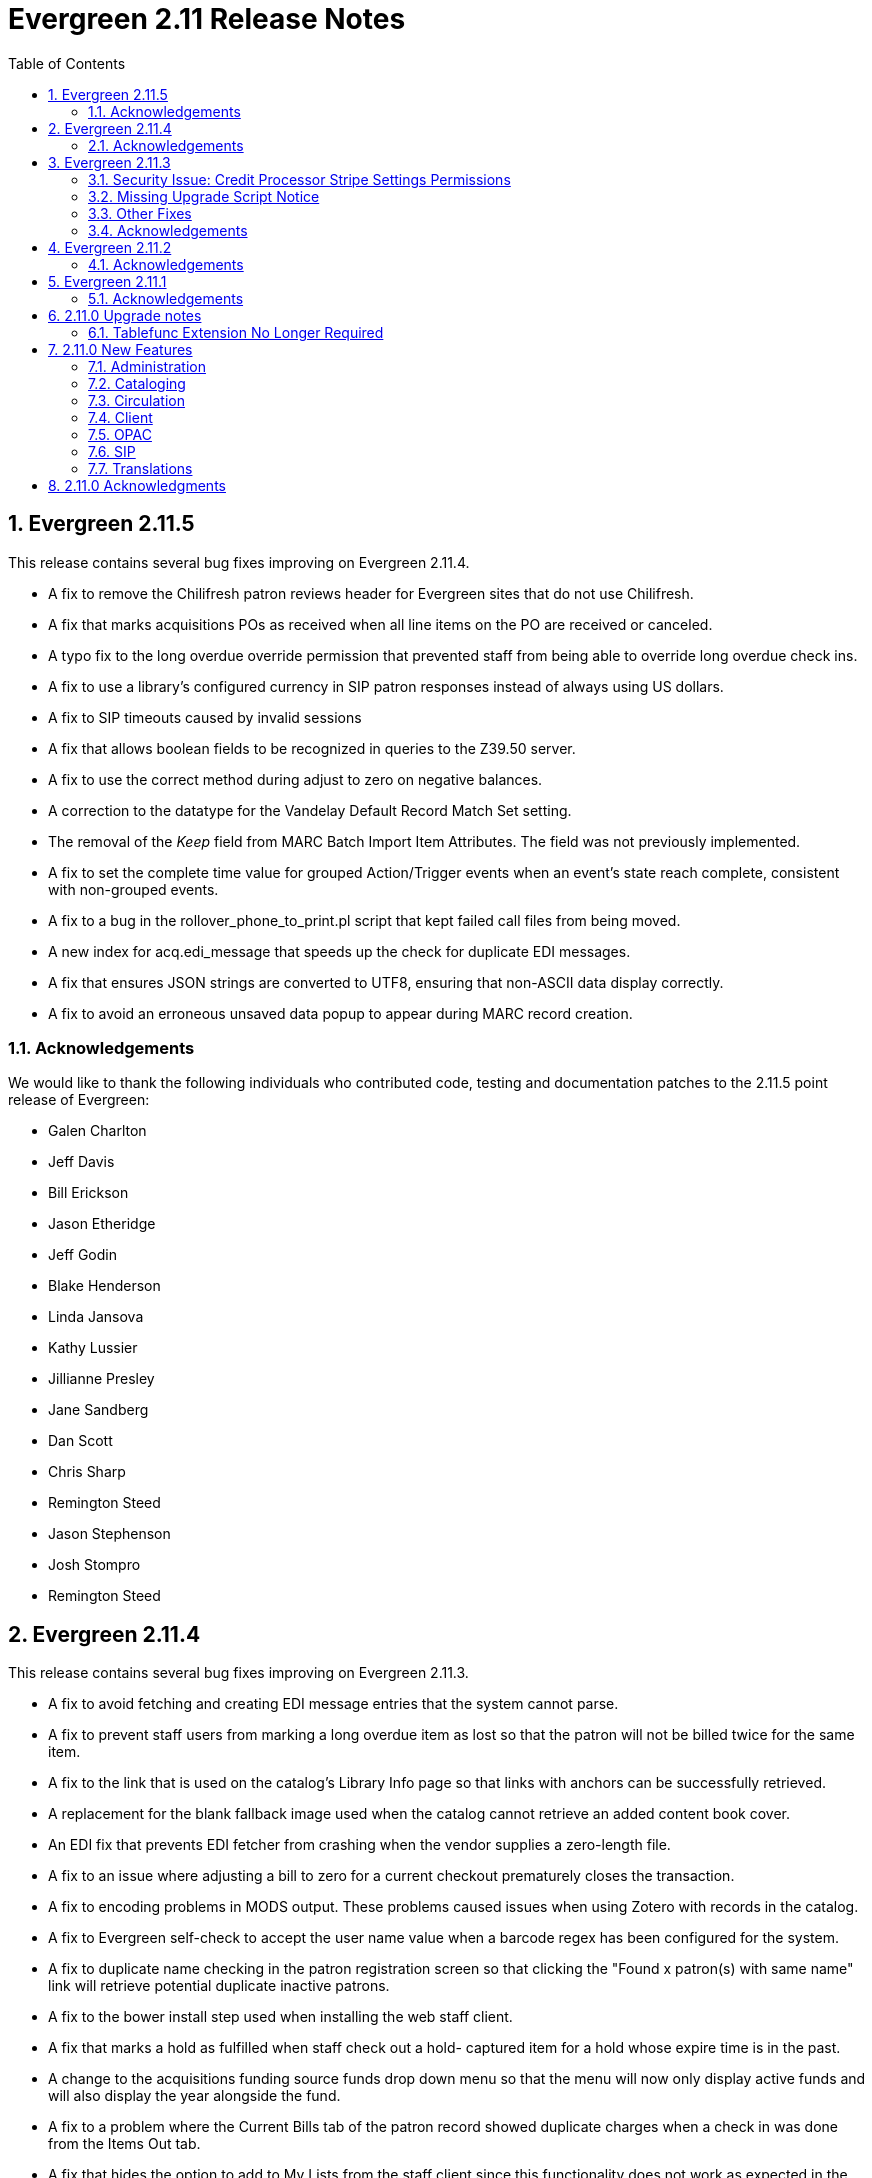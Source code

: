 Evergreen 2.11 Release Notes
============================
:toc:
:numbered:

Evergreen 2.11.5
----------------

This release contains several bug fixes improving on Evergreen 2.11.4.

* A fix to remove the Chilifresh patron reviews header for Evergreen sites
that do not use Chilifresh.
* A fix that marks acquisitions POs as received when all line items on the 
PO are received or canceled.
* A typo fix to the long overdue override permission that prevented staff
from being able to override long overdue check ins.
* A fix to use a library's configured currency in SIP patron responses
instead of always using US dollars.
* A fix to SIP timeouts caused by invalid sessions
* A fix that allows boolean fields to be recognized in queries to the
Z39.50 server.
* A fix to use the correct method during adjust to zero on negative
balances.
* A correction to the datatype for the Vandelay Default Record Match Set
setting.
* The removal of the _Keep_ field from MARC Batch Import Item Attributes.
The field was not previously implemented.
* A fix to set the complete time value for grouped Action/Trigger events
when an event's state reach complete, consistent with non-grouped events.
* A fix to a bug in the rollover_phone_to_print.pl script that kept failed
call files from being moved.
* A new index for acq.edi_message that speeds up the check for duplicate
EDI messages.
* A fix that ensures JSON strings are converted to UTF8, ensuring that
non-ASCII data display correctly.
* A fix to avoid an erroneous unsaved data popup to appear during MARC
record creation.

Acknowledgements
~~~~~~~~~~~~~~~~
We would like to thank the following individuals who contributed code,
testing and documentation patches to the 2.11.5 point release of
Evergreen:

* Galen Charlton
* Jeff Davis
* Bill Erickson
* Jason Etheridge
* Jeff Godin
* Blake Henderson
* Linda Jansova
* Kathy Lussier
* Jillianne Presley
* Jane Sandberg
* Dan Scott
* Chris Sharp
* Remington Steed
* Jason Stephenson
* Josh Stompro
* Remington Steed


Evergreen 2.11.4
----------------

This release contains several bug fixes improving on Evergreen 2.11.3.

* A fix to avoid fetching and creating EDI message entries that the
system cannot parse.
* A fix to prevent staff users from marking a long overdue item as lost 
so that the patron will not be billed twice for the same item.
* A fix to the link that is used on the catalog's Library Info page so
that links with anchors can be successfully retrieved.
* A replacement for the blank fallback image used when the catalog cannot
retrieve an added content book cover.
* An EDI fix that prevents EDI fetcher from crashing when the vendor
supplies a zero-length file.
* A fix to an issue where adjusting a bill to zero for a current checkout
prematurely closes the transaction.
* A fix to encoding problems in MODS output. These problems caused issues
when using Zotero with records in the catalog.
* A fix to Evergreen self-check to accept the user name value when a barcode
regex has been configured for the system.
* A fix to duplicate name checking in the patron registration screen so that
clicking the "Found x patron(s) with same name" link will retrieve potential
duplicate inactive patrons.
* A fix to the bower install step used when installing the web staff client.
* A fix that marks a hold as fulfilled when staff check out a hold-
captured item for a hold whose expire time is in the past.
* A change to the acquisitions funding source funds drop down menu so that
the menu will now only display active funds and will also display the 
year alongside the fund.
* A fix to a problem where the Current Bills tab of the patron record
showed duplicate charges when a check in was done from the Items Out tab.
* A fix that hides the option to add to My Lists from the staff client since this functionality does not work as expected in the staff client.
* A change to the fund year selectors in acq interfaces so that the years
are sorted in descending order.
* A fix to a billing issue where transactions were not re-opened after
they acquired a non-zero balance at check in.
* A change to the default pickup library when staff place a hold. The place hold
screen will now default to the preferred pickup location for the patron. If the
patron does not have a preferred pickup location, it will default to the
patron's home library.
* The ability to skip the XUL staff client build when in make_release.
* A fix that silences a log warning that appears for every checkout where a hard
due date is not used.

Acknowledgements
~~~~~~~~~~~~~~~~
We would like to thank the following individuals who contributed code,
testing and documentation patches to the 2.11.4 point release of
Evergreen:

* Jason Boyer
* Eva Cerniňáková
* Galen Charlton
* Jeff Davis
* Bill Erickson
* Jason Etheridge
* Debbie Luchenbill
* Kathy Lussier
* Christine Morgan
* Michele Morgan
* Terran McCanna
* Jane Sandberg
* Jonathan Schatz
* Dan Scott
* Ben Shum
* Jason Stephenson
* Remington Steed
* Josh Stompro
* Dan Wells
* Bob Wicksall


Evergreen 2.11.3
----------------
This is a security release that also contains several other bugfixes improving
on Evergreen 2.11.2.  All users of Evergreen 2.11.x are recommended to upgrade
to 2.11.3 as soon as possible.

Security Issue: Credit Processor Stripe Settings Permissions
~~~~~~~~~~~~~~~~~~~~~~~~~~~~~~~~~~~~~~~~~~~~~~~~~~~~~~~~~~~~
Unprivileged users can retrieve organizational unit setting values for
setting types lacking a "view" permission.  When the feature adding
Stripe credit card processing was added, the upgrade script neglected
to add the VIEW_CREDIT_CARD_PROCESSING permission to the
organizational unit setting type.  This means that anyone can retrieve
and view the settings for Stripe credit card processing.

Any system that upgraded from Evergreen version 2.5 to 2.6 is
affected.  If you use Stripe for credit card processing, it is
strongly recommended that you apply this upgrade.  Even if you do not
use Stripe, applying this upgrade is still recommended.  If you did
not upgrade from version 2.5 to 2.6 of Evergreen, but started with a
later version, applying this upgrade is harmless.

If you are not ready to perform a full upgrade, and if you use Stripe,
you can protect the settings by running the following two SQL statements:

[source,sql]
----
UPDATE config.org_unit_setting_type
    SET view_perm = (SELECT id FROM permission.perm_list
        WHERE code = 'VIEW_CREDIT_CARD_PROCESSING' LIMIT 1)
    WHERE name LIKE 'credit.processor.stripe%' AND view_perm IS NULL;

UPDATE config.org_unit_setting_type
    SET update_perm = (SELECT id FROM permission.perm_list
        WHERE code = 'ADMIN_CREDIT_CARD_PROCESSING' LIMIT 1)
    WHERE name LIKE 'credit.processor.stripe%' AND update_perm IS NULL;
----

Missing Upgrade Script Notice
~~~~~~~~~~~~~~~~~~~~~~~~~~~~~
It was recently discovered that the 2.11.2 tarball was missing the
upgrade script for 2.11.1.  If you upgraded straight to 2.11.2 from
2.11.0 or prior, please make sure to apply the
2.11.0-2.11.1-upgrade-db.sql before moving on to the 2.11.3 script.

Other Fixes
~~~~~~~~~~~
Evergreen 2.11.3 also contains the following bugfixes:

* A fix to correctly apply floating group settings when performing
no-op checkins.
* An improvement to the speed of looking up patrons by their username;
this is particularly important for large databases.
* A fix to properly display the contents of temporary lists ('My List') in the
public catalog, as well as a fix of the HTML coding of that page.
* A fix to the Spanish translation of the public catalog that could
cause catalog searches to fail.
* A fix of a problem where certain kinds of requests of information
about the organizational unit hierarchy to consume all available
`open-ils.cstore` backends.
* A fix to allow staff to use the 'place another hold' link without
running into a user interface loop.
* A fix to the 'Edit Due Date' form in the web staff client.
* A fix to the definition of the stock 'Full Overlay' merge profile.
* A fix to sort billing types in alphabetical order in the web staff
client.
* A fix to the display of the popularity score in the public catalog.
* A fix to the 'return to grouped search results' link in the public
catalog.
* A fix to allow pre-cat checkouts in the web staff client without requiring
a circulation modifier.
* A fix to how Action/Trigger event definitions with nullable grouping
fields handle null values.
* Other typo and documentation fixes.

Acknowledgements
~~~~~~~~~~~~~~~~
We would like to thank the following individuals who contributed code,
testing and documentation patches to the 2.11.3 point release of
Evergreen:

* Ben Shum
* Bill Erickson
* Blake Henderson
* Chris Sharp
* Christine Burns
* Dan Wells
* Galen Charlton
* Jane Sandberg
* Jason Boyer
* Jason Etheridge
* Jason Stephenson
* Jeanette Lundgren
* Josh Stompro
* Kathy Lussier
* Kyle Huckins
* Mike Rylander

Evergreen 2.11.2
----------------

This release contains several bugfixes improving on Evergreen 2.11.1

* A fix to the web client patron interface that changed the holds count in the
patron summary from total / available to available / total.
* A fix to an issue where the Closed Dates Editor was displaying an extra day of
 closure.
* A fix to the Closed Dates Editor so that it now displays "All Day" when the
library is closed for the entire day.
* A fix to properly format LC Call numbers in spine label printing.
* A fix to a bug that was causing intermittent search failures.
* A fix to a bug that was causing search failures for Copy Location Group
searches.
* A fix to significant increased slowness with holds transfers.
* The addition of an index to the action.aged_circulation table to resolve a 
problem with long-running queries.
* A fix to redirects that for one-hit metarecord searches for systems that
have enabled the setting to immediately jump to a bib record on one-hit searches.
* A fix to the new acquisitions cost field available in the copy editor to
resolve an issue where accidentally clearing out the value in the field resulted
in an error.
* A fix to a bug that broke the Alternate Printable Hold Pull List and Vandelay
uploads on systems that were running OpenSRF 2.5.

Acknowledgements
~~~~~~~~~~~~~~~~
We would like to thank the following individuals who contributed code,
testing and documentation patches to the 2.11.1 point release of
Evergreen:

* Galen Charlton
* Bill Erickson
* Kyle Huckins
* Jeanette Lundgren
* Michele Morgan
* Dan Pearl
* Michelle Purcell
* Mike Rylander
* Jane Sandberg
* Dan Scott
* Chris Sharp
* Remington Steed

Evergreen 2.11.1
----------------

This release contains several bug fixes improving on Evergreen 2.11.0

* A fix to that provides alphabetical sorting to the fund selector in
the Acquisitions Selection List -> Copies interface.
* A fix to the web client check in screen allowing users to click the
title of the checked-in item to retrieve the bib record for that item.
* The addition of a progress bar that displays when conducting a patron searchin the web client.
* A fix to the web client patron interface so that total Items Out in the
patron summary now includes overdue and long overdue items. It will also
include Lost and Claims Returned items when the appropriate library
setting is enabled.
* A change to the public catalog My Account screen where the font for 
leading articles will now be smaller when sorting a list by title. 
* A fix to subject links in the catalog's record summary page so that
periods are no longer stripped from resulting subject searches, leading
to more accurate results when those links are clicked.
* A fix to avoid unint warnings in the logs for prox_cache in
open-ils.circ.hold.is_possible.
* A fix to rounding errors that occurred when summing owed/paid totals
for display in the catalog's credit card payment form.
* A change to sort behavior in the My Account screens. Previously, a 
third click on a column header returned the list to its original sort
order. Clicking column headers will now simply toggle the sort
between ascending and descending order. 
* The Permalink option on the catalog's record summary page will now be
hidden in the staff client because clicking the link in the client led
to no discernible change for users.
* A fix to the display of permanent lists in the catalog, which had broken
in 2.11.0.
* A fix to the text of a notice that displays when migrating circulation
history during the upgrade to 2.10.
* An improvement to the performance for the lookup of a user's circ
history by adding an index on action.usr_circ_history(usr).
* A fix so that when a bib record's fingerprint changes, it gets correctly
moved to a different metarecord.

Acknowledgements
~~~~~~~~~~~~~~~~
We would like to thank the following individuals who contributed code,
tests and documentation patches to the 2.11.1 point release of
Evergreen:

* Galen Charlton
* Bill Erickson
* Blake Henderson
* Jim Keenan
* Kathy Lussier
* Christine Morgan
* Dan Scott
* Ben Shum
* Remington Steed
* Josh Stompro
* Dan Wells

2.11.0 Upgrade notes
--------------------


Tablefunc Extension No Longer Required
~~~~~~~~~~~~~~~~~~~~~~~~~~~~~~~~~~~~~~
Changes in the behavior of the connectby function in PostgreSQL 9.5
have prompted its removal from the database.  It is easier for
Evergreen to maintain compatibility with previous versions of
PostgreSQL without this function.

By eliminating the use of the connectby function, we eliminate the
requirement for the tablefunc database extension.  It is no longer
installed when the database is created.  If you are upgrading and wish
to remove it from your database, you may run the following statement
in the database to drop it:

 DROP EXTENSION tablefunc;





2.11.0 New Features
-------------------



Administration
~~~~~~~~~~~~~~



Add Date Header to Action Trigger Email/SMS Templates
^^^^^^^^^^^^^^^^^^^^^^^^^^^^^^^^^^^^^^^^^^^^^^^^^^^^^
The Date: header specified in RFC 2822 has been added to the seed data
for the example Action Trigger email and SMS templates, but no attempt
has been made to automatically modify existing templates. To add this
header (and end any "Why are my library emails from 1969/70?" questions
you may have heard) make sure the following lines are in all templates
that use the SendEmail or SendSMS reactors:

The first is already in most sample templates, but you may need to add
it to the top of any custom templates:
`[%- USE date -%]`

And this line should be inserted into the header block of each template:
`Date: [%- date.format(date.now, '%a, %d %b %Y %T -0000', gmt => 1) %]`





Support for Ubuntu 16.04
^^^^^^^^^^^^^^^^^^^^^^^^
Adds support for Ubuntu Xenial Xerus (16.04).





Purge User Activity
^^^^^^^^^^^^^^^^^^^

User activity types are now set to transient by default for new
Evergreen installs..  This means only the most recent activity entry per
user per activity type is retained in the database.

This change does not affect existing activity types, which were set to
non-transient by default.  To make an activity type transient, modify the
'Transient' field of the desired type in the staff client under Admin -> 
Server Administration -> User Activity Types.

Setting an activity type to transient means data for a given user will
be cleaned up automatically if and when the user performs the activity
in question.  However, administrators can also force an activity
cleanup via SQL.  This is useful for ensuring that all old activity
data is deleted and for controlling when the cleanup occurs, which 
may be useful on very large actor.usr_activity tables.

To force clean all activity types:

[source,sql]
------------------------------------------------------------
SELECT actor.purge_usr_activity_by_type(etype.id)
    FROM config.usr_activity_type etype;
------------------------------------------------------------

NOTE: This could take hours to run on a very large actor.usr_activity table.





Cataloging
~~~~~~~~~~



Authority Record Import Updates Editor, Edit Date.
^^^^^^^^^^^^^^^^^^^^^^^^^^^^^^^^^^^^^^^^^^^^^^^^^^
Importing an authority record via MARC Batch Import/Export now causes the 
authority record's editor and edit_date fields to be updated.  The editor
value may come from the MARC 905u field or, if none is present, the user 
performing the import.




Authority Propagation Updates Bib Editor / Edit Date
^^^^^^^^^^^^^^^^^^^^^^^^^^^^^^^^^^^^^^^^^^^^^^^^^^^^
When a bib record is automatically updated as a result of the
modification of a linked authority record, the bib record's "Last Edit
Date/Time" and "Last Editing User" fields will be updated to match the
time of the update and the editor of the modified authority record.

A new global flag is available to control this behavior called
'ingest.disable_authority_auto_update_bib_meta' ("Authority Automation:
Disable automatic authority updates from modifying bib record editor
and edit_date").  When enabled, theses fields will not be updated.  By
default, this setting is disabled.

An additional speed improvement is included in this feature.  No attempt
will be made to update linked bib records when the normalized heading of
the modified authority record is unchanged by the authority record update.




Bibliographic Record Source Now Copied to 901$s
^^^^^^^^^^^^^^^^^^^^^^^^^^^^^^^^^^^^^^^^^^^^^^^
If a bibliographic record has a source set, the name of that source
is now copied to the 901$s whenever the record is created or updated.
This allows the source to be used for record matching and MARC
field queries.




Option to Update Bib Source and Edit Details on Record Import
^^^^^^^^^^^^^^^^^^^^^^^^^^^^^^^^^^^^^^^^^^^^^^^^^^^^^^^^^^^^^
When importing records through the client, users will now have the ability to
define whether the bib source, last editor, and last edit date should be updated
on a record merge/overlay.

In MARC Batch Import / Export, select the _Merge / Overlay_ tab.  Each entry in
the table has a value in the new _Update bib. source_ column. If that value is
True, then the bib source, last editor, and last edit date will be updated.

The two system-defined entries have been pre-set to appropriate values (Full
Overlay = true; Match-Only Merge = false).




Circulation
~~~~~~~~~~~



Staff Client Honors Aged Circulations
^^^^^^^^^^^^^^^^^^^^^^^^^^^^^^^^^^^^^

The browser and XUL clients now better represent copy checkout history 
by honoring and displaying information from aged circulations.  

 * Browser client 'Recent Circ History' and the analogous XUL client 
   'Circulation History' tabs show summary data for aged circulations
   as well as regular/active circulations.  When aged circulation data
   is displayed, any references to patron names are replaced by the string
   "<Aged Circulation>".

 * Browser client 'Circ History List' and the analogous XUL client 
   'Last Few Circulations' tabs behave as above, plus their 'Add 
   Billing' buttons are disabled when displaying aged circulation data.

 * XUL client 'Retrieve Last Patron' actions from various UI's report, 
   "Item XXX circulation is an aged circulation and has no linked user".
   Browser client analog uses 'Circ History List' instead; no additional
   changes required.





"Canceled Transit" Item Status
^^^^^^^^^^^^^^^^^^^^^^^^^^^^^^

Previously, when a transit was aborted, the transited item would either go into
"Reshelving" status or would return to whatever status it was in when it went
into transit, even when the item itself was in a different status (including
"Checked out").  Now, for most transits that get aborted, the item is put into a 
new status, "Canceled Transit", which signals to staff the actual state of the
item.  This feature only affects items with a status of "In transit" and does
not affect items that were in the following statuses at the time they were sent
into transit:

* Bindery
* Lost
* Missing
* On order
* ILL
* Damaged
* Long Overdue
* Lost and Paid
* Any custom statuses

This change should help clear up confusing situations caused by the previous
"abort transit" behavior, such as items showing "Available" when they are actually
en route, and patrons' items mysteriously disappearing from their accounts and
showing "Available" at the item-owning library without evidence of check-in.




Copy Status "Is Available" Flag
^^^^^^^^^^^^^^^^^^^^^^^^^^^^^^^

A new boolean field is now available for copy statuses to indicate when copies
having a given status should be considered available.  The field has 2 main
effects:

1. Checking out an "available" copy will no longer result in an override-able
   "COPY_NOT_AVAILABLE" alert for staff.  The copy will checkout without 
   status warnings.

2. "Available" copies will appear in catalog searches where "limit to
   available" is selected as a search filter.

By default, the "Available" and "Reshelving" statuses have the "Is Available" 
flag set.  The flag may be applied to local/custom statuses via the copy
status admin interface.





Email Checkout Receipts
^^^^^^^^^^^^^^^^^^^^^^^
This feature allows patrons to receive checkout receipts through email
at the circulation desk in the web client and in the Evergreen self-checkout
interface. Patrons need to opt in to receive
email receipts by default and must have an email address associated with their
 account. Opt in can be staff mediated at the time of account creation or in
existing accounts. Patrons can also opt in directly in their OPAC account or
through patron self-registration. This feature does not affect the behavior of
checkouts from the XUL client or SIP2 devices.

Patrons can opt in to receive email checkout receipts by default via
a new _Email checkout receipts by default_ patron setting.

This feature also enhances the patron staging tables so that patron
settings can be chosen during self-registration.

The web staff interface's checkout screen now includes a "Quick
Receipt" button that allows staff members to generate a receipt
at any time.




Set Per-OU Limits on Allowed Payment Amounts
^^^^^^^^^^^^^^^^^^^^^^^^^^^^^^^^^^^^^^^^^^^^
Two new settings have been added to prevent clerks from accidentally clearing
all patron bills by scanning a barcode into the Payment Amount field, or
accidentally entering the amount without a decimal point (such as you
would when using a cash register).

Both settings are available via the Library Settings Editor. The _Payment
amount threshold for Are You Sure? dialog_ (ui.circ.billing.amount_warn)
setting identifies the amount above
which staff will be asked if they're sure they want to apply the payment.
The _Maximum payment amount allowed_ (ui.circ.billing.amount_limit)
setting identifies the maximum amount of
money that can be accepted through the staff client.

These settings only affect the staff client, not credit
cards accepted through the OPAC, or direct API calls
from third party tools.




Client
~~~~~~



Additional Fields Available for Display in Some Interfaces
^^^^^^^^^^^^^^^^^^^^^^^^^^^^^^^^^^^^^^^^^^^^^^^^^^^^^^^^^^
The holds age protection field will now be available for display in the
following interfaces:

* Item status list view column picker
* Item status alternate view
* Holdings maintenance column picker

The asset.copy.cost field, which records the amount paid for an item when
an invoice is processed, will be available for display in the following
interfaces:

* Items status list view column picker
* Item status alternate view
* Copy editor





OPAC
~~~~



Merge Notification Preferences Tables in TPAC
^^^^^^^^^^^^^^^^^^^^^^^^^^^^^^^^^^^^^^^^^^^^^
The patron notification preference page in the public catalog
used to have two tables, separating notification settings
based on their source. Since that distinction does not matter
to patrons, and since the two tables aren't styled consistently,
they are merged together.




Improved Holds Screens in My Account
^^^^^^^^^^^^^^^^^^^^^^^^^^^^^^^^^^^^
The grids in the My Account _Items on Hold_ and _Holds History_ interfaces are
simplified. Data previously contained in their own Activate, Active, and Date
Fulfilled columns are now incorporated into the Status column. To further
declutter the interface, the holds queue position will only show when the user
most needs the information - before the hold has been captured. 

Distinct CSS classes have also been added for each hold status and each date
that could potentially display in these holds interfaces. A new default style
highlights the _Available_ status in green and the _Suspended_ status
in red.






Popularity Boost for Ranking Search Results
^^^^^^^^^^^^^^^^^^^^^^^^^^^^^^^^^^^^^^^^^^^

This feature uses factors such as  circulation and hold activity, record and item age, and item ownership counts to generate popularity badges for bibliographic
records. Each badge will have a five-point scale, where more points indicates a more popular record.  The average of the badge points earned by each record will constitute a "popularity rating". The number and types of badges will break ties for average popularity, and relevance will sort items with like popularity. 

A new sort axis of popularity is created to sort first on the weighted average popularity of each record, followed by the query-specific relevance available today.  A new option is created in the drop-down called _Most Popular_ that sorts on the combination of "activity metric" (aka badge ranking, aka popularity) first and then the existing, stock relevance ranking when those are equal.  For instance, given two records that both have a badge ranking of "4.5", they sort in the order of the query relevance ranking that is calculated today as a tie breaker.  Those two records will sort above other records with lower badge rankings regardless of what today's relevance ranking says about them.

In addition, a new sort axis of _Popularity-Adjusted Relevance_ is created that augments the normal Relevance sort with a normalized popularity value by multiplying the base relevance by a value controlled by a new global flag, generally set to a decimal number between 1 and 2.

Finally, there will continue to be a pure _Relevance_ sort option, which is the version that exists today.

Administrators can comment out one of the available sort methods by editing the
filtersort.tt2 file.A global flag will allow Evergreen sites to select a default sort method.

Badge Configuration
+++++++++++++++++++

Administrative interfaces to configure badges are only available in the web
client. Administrators can also configure badges directly via the database. 	

Available Popularity Parameters available for badges include:

* Holds Filled Over Time
* Holds Requested Over Time
* Current Hold Count
* Circulations Over Time
* Current Circulation Count
* Out/Total Ratio
* Holds/Total Ratio
* Holds/Holdable Ratio
* Percent of Time Circulating
* Bibliographic Record Age (days)
* Publication Age (days)
* Available On-Line (for e-books, etc)
* Copy Count

Badges can be configured to apply to a targeted group of bibliographic records
based on the following available filters:

* Record attribute
* Bibliographic source
* Circulation modifier
* Copy location group

Badges can also be be restricted to materials owned by a specific organizational
unit.

This new feature comes with a starter badge based on the top 97th percentile of
holds requested over the past five years.

Display in the OPAC
+++++++++++++++++++

Ratings for records will be displayed in the catalog in the following ways:

* On the record result page, the overall average popularity rating is displayed with a label of _Popularity_.

* On the record detail page, each individual badge earned by the record is
displayed with its rating. 

New Global Flags
++++++++++++++++
* **OPAC Default Sort (opac.default_sort)**: Identifies the default sort method
to be used in the catalog.

* **Maximum popularity importance multiplier for popularity-adjusted relevance
searches (search.max_popularity_importance_multiplier):** A multiplier identifying
the importance of popularity in the Popularity-Adjusted Relevance ranked 
searches. The number should be a decimal ranging between 1.0 and 2.0. The
default value is 1.1.

More detailed information is available in the TechRef docs directory of the
Evergreen source code.




Removal of Advanced Hold Options link when part holds are expected
^^^^^^^^^^^^^^^^^^^^^^^^^^^^^^^^^^^^^^^^^^^^^^^^^^^^^^^^^^^^^^^^^^
If a user attempts to place a metarecord hold when all eligible copies
contain parts, the hold will fail. To help prevent the user from reaching
a dead end while placing holds, the *Advanced Hold Options* link is removed
from the Place Hold page in cases where all copies on the record contain
parts. The *Advanced Hold Options* link will remain for records that have
a mix of parted and non-parted copies.





SIP
~~~



SIP Renewals
^^^^^^^^^^^^^
Renewals attempted via SIP will now consider whether a penalty is configured
to block renewals before blocking the renewal. Previously, any penalty, even
if it wasn't set to block renewals, would prevent a renewal from succeeding
via SIP. 





Treat SIP Location Field as Login Workstation
^^^^^^^^^^^^^^^^^^^^^^^^^^^^^^^^^^^^^^^^^^^^^
When using a version of SIPServer that supports the feature,
the Location (CP) field of the Login (93) message will be
used as the workstation name if supplied. Blank or missing
location fields will be ignored. This allows users or reports
to determine which selfcheck performed a circulation.





Translations
~~~~~~~~~~~~



Translation Updates
^^^^^^^^^^^^^^^^^^^
Translations in this release have been significantly increased.  In
particular, Spanish has received a huge update with over 9,000 new
translations, Czech has received a sizable update of over 800
translations, and additional smaller updates have been added for
Arabic, French (Canada), and Armenian.



2.11.0 Acknowledgments
----------------------
The Evergreen project would like to acknowledge the following
organizations that commissioned developments in this release of
Evergreen:

 * Bibliomation
 * Georgia Public Library Service
 * MassLNC
 * Pennsylvania Integrated Library System
 * Pioneer Library System

We would also like to thank the following individuals who contributed
code, management, translations, documentation patches and tests to this
release of Evergreen:

 * Jason Boyer
 * Eva Cerninakova
 * Galen Charlton
 * Bill Erickson
 * Blake Henderson
 * Jeff Godin
 * Kathy Lussier
 * Michele Morgan
 * Dan Pearl
 * Dan Scott
 * Chris Sharp
 * Ben Shum
 * Mike Rylander
 * Jason Stephenson
 * Anahi Valdez
 * Dan Wells


We also thank the following organizations whose employees contributed
patches:

 * Calvin College
 * Central/Wester Massachusetts Automated Resource Sharing
 * Equinox Software, Inc.
 * Emerald Data Networks, Inc.
 * Evergreen Indiana
 * Georgia Public Library Service
 * King County Library System
 * Knihovna Jabok
 * Laurentian University
 * MassLNC
 * MOBIUS
 * North of Boston Library Exchange
 * Traverse Area District Library

We regret any omissions.  If a contributor has been inadvertently
missed, please open a bug at http://bugs.launchpad.net/evergreen/
with a correction.

